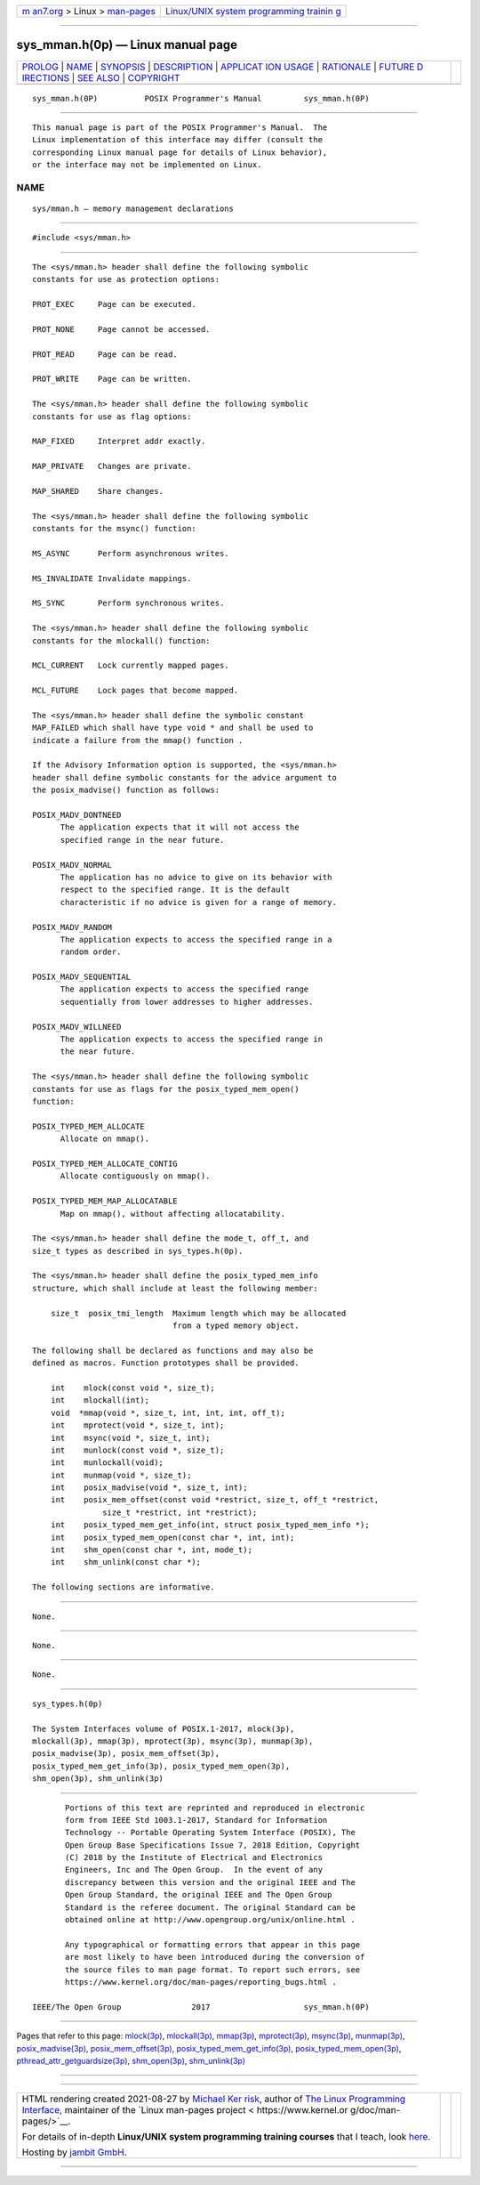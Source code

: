 .. container:: page-top

.. container:: nav-bar

   +----------------------------------+----------------------------------+
   | `m                               | `Linux/UNIX system programming   |
   | an7.org <../../../index.html>`__ | trainin                          |
   | > Linux >                        | g <http://man7.org/training/>`__ |
   | `man-pages <../index.html>`__    |                                  |
   +----------------------------------+----------------------------------+

--------------

sys_mman.h(0p) — Linux manual page
==================================

+-----------------------------------+-----------------------------------+
| `PROLOG <#PROLOG>`__ \|           |                                   |
| `NAME <#NAME>`__ \|               |                                   |
| `SYNOPSIS <#SYNOPSIS>`__ \|       |                                   |
| `DESCRIPTION <#DESCRIPTION>`__ \| |                                   |
| `APPLICAT                         |                                   |
| ION USAGE <#APPLICATION_USAGE>`__ |                                   |
| \| `RATIONALE <#RATIONALE>`__ \|  |                                   |
| `FUTURE D                         |                                   |
| IRECTIONS <#FUTURE_DIRECTIONS>`__ |                                   |
| \| `SEE ALSO <#SEE_ALSO>`__ \|    |                                   |
| `COPYRIGHT <#COPYRIGHT>`__        |                                   |
+-----------------------------------+-----------------------------------+
| .. container:: man-search-box     |                                   |
+-----------------------------------+-----------------------------------+

::

   sys_mman.h(0P)          POSIX Programmer's Manual         sys_mman.h(0P)


-----------------------------------------------------

::

          This manual page is part of the POSIX Programmer's Manual.  The
          Linux implementation of this interface may differ (consult the
          corresponding Linux manual page for details of Linux behavior),
          or the interface may not be implemented on Linux.

NAME
-------------------------------------------------

::

          sys/mman.h — memory management declarations


---------------------------------------------------------

::

          #include <sys/mman.h>


---------------------------------------------------------------

::

          The <sys/mman.h> header shall define the following symbolic
          constants for use as protection options:

          PROT_EXEC     Page can be executed.

          PROT_NONE     Page cannot be accessed.

          PROT_READ     Page can be read.

          PROT_WRITE    Page can be written.

          The <sys/mman.h> header shall define the following symbolic
          constants for use as flag options:

          MAP_FIXED     Interpret addr exactly.

          MAP_PRIVATE   Changes are private.

          MAP_SHARED    Share changes.

          The <sys/mman.h> header shall define the following symbolic
          constants for the msync() function:

          MS_ASYNC      Perform asynchronous writes.

          MS_INVALIDATE Invalidate mappings.

          MS_SYNC       Perform synchronous writes.

          The <sys/mman.h> header shall define the following symbolic
          constants for the mlockall() function:

          MCL_CURRENT   Lock currently mapped pages.

          MCL_FUTURE    Lock pages that become mapped.

          The <sys/mman.h> header shall define the symbolic constant
          MAP_FAILED which shall have type void * and shall be used to
          indicate a failure from the mmap() function .

          If the Advisory Information option is supported, the <sys/mman.h>
          header shall define symbolic constants for the advice argument to
          the posix_madvise() function as follows:

          POSIX_MADV_DONTNEED
                The application expects that it will not access the
                specified range in the near future.

          POSIX_MADV_NORMAL
                The application has no advice to give on its behavior with
                respect to the specified range. It is the default
                characteristic if no advice is given for a range of memory.

          POSIX_MADV_RANDOM
                The application expects to access the specified range in a
                random order.

          POSIX_MADV_SEQUENTIAL
                The application expects to access the specified range
                sequentially from lower addresses to higher addresses.

          POSIX_MADV_WILLNEED
                The application expects to access the specified range in
                the near future.

          The <sys/mman.h> header shall define the following symbolic
          constants for use as flags for the posix_typed_mem_open()
          function:

          POSIX_TYPED_MEM_ALLOCATE
                Allocate on mmap().

          POSIX_TYPED_MEM_ALLOCATE_CONTIG
                Allocate contiguously on mmap().

          POSIX_TYPED_MEM_MAP_ALLOCATABLE
                Map on mmap(), without affecting allocatability.

          The <sys/mman.h> header shall define the mode_t, off_t, and
          size_t types as described in sys_types.h(0p).

          The <sys/mman.h> header shall define the posix_typed_mem_info
          structure, which shall include at least the following member:

              size_t  posix_tmi_length  Maximum length which may be allocated
                                        from a typed memory object.

          The following shall be declared as functions and may also be
          defined as macros. Function prototypes shall be provided.

              int    mlock(const void *, size_t);
              int    mlockall(int);
              void  *mmap(void *, size_t, int, int, int, off_t);
              int    mprotect(void *, size_t, int);
              int    msync(void *, size_t, int);
              int    munlock(const void *, size_t);
              int    munlockall(void);
              int    munmap(void *, size_t);
              int    posix_madvise(void *, size_t, int);
              int    posix_mem_offset(const void *restrict, size_t, off_t *restrict,
                         size_t *restrict, int *restrict);
              int    posix_typed_mem_get_info(int, struct posix_typed_mem_info *);
              int    posix_typed_mem_open(const char *, int, int);
              int    shm_open(const char *, int, mode_t);
              int    shm_unlink(const char *);

          The following sections are informative.


---------------------------------------------------------------------------

::

          None.


-----------------------------------------------------------

::

          None.


---------------------------------------------------------------------------

::

          None.


---------------------------------------------------------

::

          sys_types.h(0p)

          The System Interfaces volume of POSIX.1‐2017, mlock(3p),
          mlockall(3p), mmap(3p), mprotect(3p), msync(3p), munmap(3p),
          posix_madvise(3p), posix_mem_offset(3p),
          posix_typed_mem_get_info(3p), posix_typed_mem_open(3p),
          shm_open(3p), shm_unlink(3p)


-----------------------------------------------------------

::

          Portions of this text are reprinted and reproduced in electronic
          form from IEEE Std 1003.1-2017, Standard for Information
          Technology -- Portable Operating System Interface (POSIX), The
          Open Group Base Specifications Issue 7, 2018 Edition, Copyright
          (C) 2018 by the Institute of Electrical and Electronics
          Engineers, Inc and The Open Group.  In the event of any
          discrepancy between this version and the original IEEE and The
          Open Group Standard, the original IEEE and The Open Group
          Standard is the referee document. The original Standard can be
          obtained online at http://www.opengroup.org/unix/online.html .

          Any typographical or formatting errors that appear in this page
          are most likely to have been introduced during the conversion of
          the source files to man page format. To report such errors, see
          https://www.kernel.org/doc/man-pages/reporting_bugs.html .

   IEEE/The Open Group               2017                    sys_mman.h(0P)

--------------

Pages that refer to this page: `mlock(3p) <../man3/mlock.3p.html>`__, 
`mlockall(3p) <../man3/mlockall.3p.html>`__, 
`mmap(3p) <../man3/mmap.3p.html>`__, 
`mprotect(3p) <../man3/mprotect.3p.html>`__, 
`msync(3p) <../man3/msync.3p.html>`__, 
`munmap(3p) <../man3/munmap.3p.html>`__, 
`posix_madvise(3p) <../man3/posix_madvise.3p.html>`__, 
`posix_mem_offset(3p) <../man3/posix_mem_offset.3p.html>`__, 
`posix_typed_mem_get_info(3p) <../man3/posix_typed_mem_get_info.3p.html>`__, 
`posix_typed_mem_open(3p) <../man3/posix_typed_mem_open.3p.html>`__, 
`pthread_attr_getguardsize(3p) <../man3/pthread_attr_getguardsize.3p.html>`__, 
`shm_open(3p) <../man3/shm_open.3p.html>`__, 
`shm_unlink(3p) <../man3/shm_unlink.3p.html>`__

--------------

--------------

.. container:: footer

   +-----------------------+-----------------------+-----------------------+
   | HTML rendering        |                       | |Cover of TLPI|       |
   | created 2021-08-27 by |                       |                       |
   | `Michael              |                       |                       |
   | Ker                   |                       |                       |
   | risk <https://man7.or |                       |                       |
   | g/mtk/index.html>`__, |                       |                       |
   | author of `The Linux  |                       |                       |
   | Programming           |                       |                       |
   | Interface <https:     |                       |                       |
   | //man7.org/tlpi/>`__, |                       |                       |
   | maintainer of the     |                       |                       |
   | `Linux man-pages      |                       |                       |
   | project <             |                       |                       |
   | https://www.kernel.or |                       |                       |
   | g/doc/man-pages/>`__. |                       |                       |
   |                       |                       |                       |
   | For details of        |                       |                       |
   | in-depth **Linux/UNIX |                       |                       |
   | system programming    |                       |                       |
   | training courses**    |                       |                       |
   | that I teach, look    |                       |                       |
   | `here <https://ma     |                       |                       |
   | n7.org/training/>`__. |                       |                       |
   |                       |                       |                       |
   | Hosting by `jambit    |                       |                       |
   | GmbH                  |                       |                       |
   | <https://www.jambit.c |                       |                       |
   | om/index_en.html>`__. |                       |                       |
   +-----------------------+-----------------------+-----------------------+

--------------

.. container:: statcounter

   |Web Analytics Made Easy - StatCounter|

.. |Cover of TLPI| image:: https://man7.org/tlpi/cover/TLPI-front-cover-vsmall.png
   :target: https://man7.org/tlpi/
.. |Web Analytics Made Easy - StatCounter| image:: https://c.statcounter.com/7422636/0/9b6714ff/1/
   :class: statcounter
   :target: https://statcounter.com/
